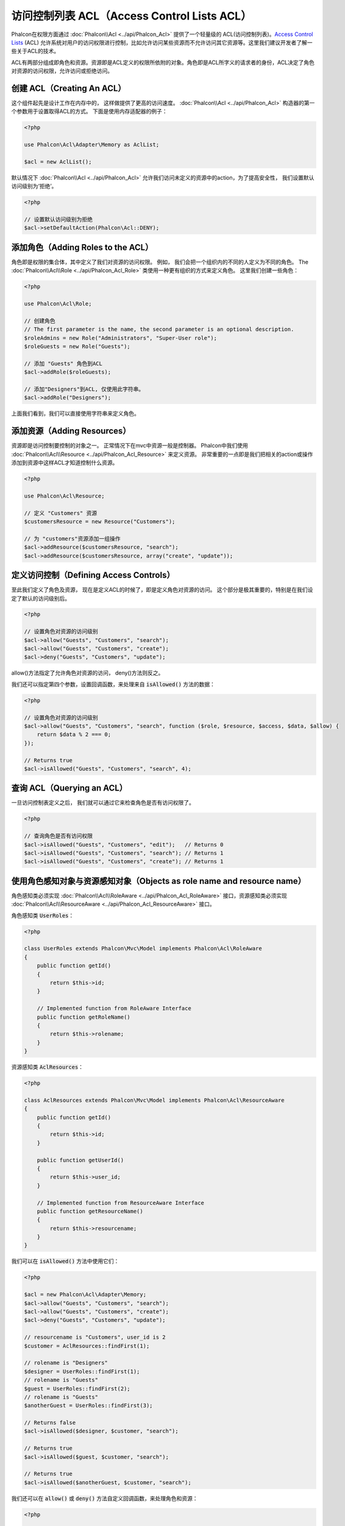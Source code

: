 访问控制列表 ACL（Access Control Lists ACL）
============================================

Phalcon在权限方面通过 :doc:`Phalcon\\Acl <../api/Phalcon_Acl>` 提供了一个轻量级的 ACL(访问控制列表)。`Access Control Lists`_ (ACL)
允许系统对用户的访问权限进行控制，比如允许访问某些资源而不允许访问其它资源等。这里我们建议开发者了解一些关于ACL的技术。

ACL有两部分组成即角色和资源。资源即是ACL定义的权限所依附的对象。角色即是ACL所字义的请求者的身份，ACL决定了角色对资源的访问权限，允许访问或拒绝访问。

创建 ACL（Creating An ACL）
---------------------------
这个组件起先是设计工作在内存中的， 这样做提供了更高的访问速度。 :doc:`Phalcon\\Acl <../api/Phalcon_Acl>` 构造器的第一个参数用于设置取得ACL的方式。 下面是使用内存适配器的例子：

.. code-block:: php

    <?php

    use Phalcon\Acl\Adapter\Memory as AclList;

    $acl = new AclList();

默认情况下 :doc:`Phalcon\\Acl <../api/Phalcon_Acl>` 允许我们访问未定义的资源中的action，为了提高安全性， 我们设置默认访问级别为‘拒绝’。

.. code-block:: php

    <?php

    // 设置默认访问级别为拒绝
    $acl->setDefaultAction(Phalcon\Acl::DENY);

添加角色（Adding Roles to the ACL）
---------------------------------------
角色即是权限的集合体，其中定义了我们对资源的访问权限。 例如， 我们会把一个组织内的不同的人定义为不同的角色。 The :doc:`Phalcon\\Acl\\Role <../api/Phalcon_Acl_Role>`
类使用一种更有组织的方式来定义角色。 这里我们创建一些角色：

.. code-block:: php

    <?php

    use Phalcon\Acl\Role;

    // 创建角色
    // The first parameter is the name, the second parameter is an optional description.
    $roleAdmins = new Role("Administrators", "Super-User role");
    $roleGuests = new Role("Guests");

    // 添加 "Guests" 角色到ACL
    $acl->addRole($roleGuests);

    // 添加"Designers"到ACL, 仅使用此字符串。
    $acl->addRole("Designers");

上面我们看到，我们可以直接使用字符串来定义角色。

添加资源（Adding Resources）
----------------------------
资源即是访问控制要控制的对象之一。 正常情况下在mvc中资源一般是控制器。 Phalcon中我们使用 :doc:`Phalcon\\Acl\\Resource <../api/Phalcon_Acl_Resource>` 来定义资源。
非常重要的一点即是我们把相关的action或操作添加到资源中这样ACL才知道控制什么资源。

.. code-block:: php

    <?php

    use Phalcon\Acl\Resource;

    // 定义 "Customers" 资源
    $customersResource = new Resource("Customers");

    // 为 "customers"资源添加一组操作
    $acl->addResource($customersResource, "search");
    $acl->addResource($customersResource, array("create", "update"));

定义访问控制（Defining Access Controls）
----------------------------------------
至此我们定义了角色及资源， 现在是定义ACL的时候了，即是定义角色对资源的访问。 这个部分是极其重要的，特别是在我们设定了默认的访问级别后。

.. code-block:: php

    <?php

    // 设置角色对资源的访问级别
    $acl->allow("Guests", "Customers", "search");
    $acl->allow("Guests", "Customers", "create");
    $acl->deny("Guests", "Customers", "update");

allow()方法指定了允许角色对资源的访问， deny()方法则反之。

我们还可以指定第四个参数，设置回调函数，来处理来自 :code:`isAllowed()` 方法的数据：

.. code-block:: php

    <?php

    // 设置角色对资源的访问级别
    $acl->allow("Guests", "Customers", "search", function ($role, $resource, $access, $data, $allow) {
        return $data % 2 === 0;
    });

    // Returns true
    $acl->isAllowed("Guests", "Customers", "search", 4);

查询 ACL（Querying an ACL）
---------------------------
一旦访问控制表定义之后， 我们就可以通过它来检查角色是否有访问权限了。

.. code-block:: php

    <?php

    // 查询角色是否有访问权限
    $acl->isAllowed("Guests", "Customers", "edit");   // Returns 0
    $acl->isAllowed("Guests", "Customers", "search"); // Returns 1
    $acl->isAllowed("Guests", "Customers", "create"); // Returns 1

使用角色感知对象与资源感知对象（Objects as role name and resource name）
------------------------------------------------------------------------
角色感知类必须实现 :doc:`Phalcon\\Acl\\RoleAware <../api/Phalcon_Acl_RoleAware>` 接口，资源感知类必须实现 :doc:`Phalcon\\Acl\\ResourceAware <../api/Phalcon_Acl_ResourceAware>` 接口。

角色感知类 :code:`UserRoles`：

.. code-block:: php

    <?php

    class UserRoles extends Phalcon\Mvc\Model implements Phalcon\Acl\RoleAware
    {
        public function getId()
        {
            return $this->id;
        }

        // Implemented function from RoleAware Interface
        public function getRoleName()
        {
            return $this->rolename;
        }
    }

资源感知类 :code:`AclResources`：

.. code-block:: php

    <?php

    class AclResources extends Phalcon\Mvc\Model implements Phalcon\Acl\ResourceAware
    {
        public function getId()
        {
            return $this->id;
        }

        public function getUserId()
        {
            return $this->user_id;
        }

        // Implemented function from ResourceAware Interface
        public function getResourceName()
        {
            return $this->resourcename;
        }
    }

我们可以在 :code:`isAllowed()` 方法中使用它们：

.. code-block:: php

    <?php

    $acl = new Phalcon\Acl\Adapter\Memory;
    $acl->allow("Guests", "Customers", "search");
    $acl->allow("Guests", "Customers", "create");
    $acl->deny("Guests", "Customers", "update");

    // resourcename is "Customers", user_id is 2
    $customer = AclResources::findFirst(1);

    // rolename is "Designers"
    $designer = UserRoles::findFirst(1);
    // rolename is "Guests"
    $guest = UserRoles::findFirst(2);
    // rolename is "Guests"
    $anotherGuest = UserRoles::findFirst(3);

    // Returns false
    $acl->isAllowed($designer, $customer, "search");

    // Returns true
    $acl->isAllowed($guest, $customer, "search");

    // Returns true
    $acl->isAllowed($anotherGuest, $customer, "search");

我们还可以在 :code:`allow()` 或 :code:`deny()` 方法自定义回调函数，来处理角色和资源：

.. code-block:: php

    <?php

    $acl = new Phalcon\Acl\Adapter\Memory;
    $acl->allow("Guests", "Customers", "search", function (UserRoles $user, AclResources $resource) {
        return $user->getId() == $resource->getUserId();
    });

    // Returns false
    $acl->isAllowed($designer, $customer, "search");

角色继承（Roles Inheritance）
-----------------------------
我们可以使用 :doc:`Phalcon\\Acl\\Role <../api/Phalcon_Acl_Role>` 提供的继承机制来构造更复杂的角色。 Phalcon中的角色可以继承来自其它角色的
权限, 这样就可以实现更巧妙的资源访问控制。 如果要继承权限用户， 我们需要在添加角色函数的第二个参数中写上要继承的那个角色实例。

.. code-block:: php

    <?php

    use Phalcon\Acl\Role;

    // ...

    // 创建角色
    $roleAdmins = new Role("Administrators", "Super-User role");
    $roleGuests = new Role("Guests");

    // 添加 "Guests" 到 ACL
    $acl->addRole($roleGuests);

    // 使Administrators继承Guests的访问权限
    $acl->addRole($roleAdmins, $roleGuests);

序列化 ACL 列表（Serializing ACL lists）
------------------------------------------
为了提高性能， :doc:`Phalcon\\Acl <../api/Phalcon_Acl>` 的实例可以被实例化到APC, session， 文本或数据库中， 这样开发者就不需要重复的
定义acl了。 下面展示了如何去做：

.. code-block:: php

    <?php

    use Phalcon\Acl\Adapter\Memory as AclList;

    // ...

    // 检查ACL数据是否存在
    if (!is_file("app/security/acl.data")) {

        $acl = new AclList();

        // ... Define roles, resources, access, etc

        // 保存实例化的数据到文本文件中
        file_put_contents("app/security/acl.data", serialize($acl));
    } else {

         // 返序列化
         $acl = unserialize(file_get_contents("app/security/acl.data"));
    }

    // 使用ACL
    if ($acl->isAllowed("Guests", "Customers", "edit")) {
        echo "Access granted!";
    } else {
        echo "Access denied :(";
    }

It's recommended to use the Memory adapter during development and use one of the other adapters in production.

ACL 事件（ACL Events）
----------------------
如果需要的话 :doc:`Phalcon\\Acl <../api/Phalcon_Acl>` 可以发送事件到 :doc:`EventsManager <events>` 。 这里我们为acl绑定事件。
其中一些事件的处理结果如果返回了false则表示正在处理的操作会被中止。
支持如下的事件：

+-------------------+--------------------+--------------+
| 事件名            | 触发条件           | 能否中止操作 |
+===================+====================+==============+
| beforeCheckAccess | 在权限检查之前触发 | Yes          |
+-------------------+--------------------+--------------+
| afterCheckAccess  | 在权限检查之后触发 | No           |
+-------------------+--------------------+--------------+

下面的例子中展示了如何绑定事件到此组件：

.. code-block:: php

    <?php

    use Phalcon\Acl\Adapter\Memory as AclList;
    use Phalcon\Events\Manager as EventsManager;

    // ...

    // 创建事件管理器
    $eventsManager = new EventsManager();

    // 绑定事件类型为acl
    $eventsManager->attach("acl", function ($event, $acl) {
        if ($event->getType() == "beforeCheckAccess") {
             echo   $acl->getActiveRole(),
                    $acl->getActiveResource(),
                    $acl->getActiveAccess();
        }
    });

    $acl = new AclList();

    // Setup the $acl
    // ...

    // 绑定eventsManager到ACL组件
    $acl->setEventsManager($eventManagers);

自定义适配器（Implementing your own adapters）
----------------------------------------------
开发者要创建自己的扩展或已存在适配器则需要实现此 :doc:`Phalcon\\Acl\\AdapterInterface <../api/Phalcon_Acl_AdapterInterface>` 接口。

.. _Access Control Lists: http://en.wikipedia.org/wiki/Access_control_list
